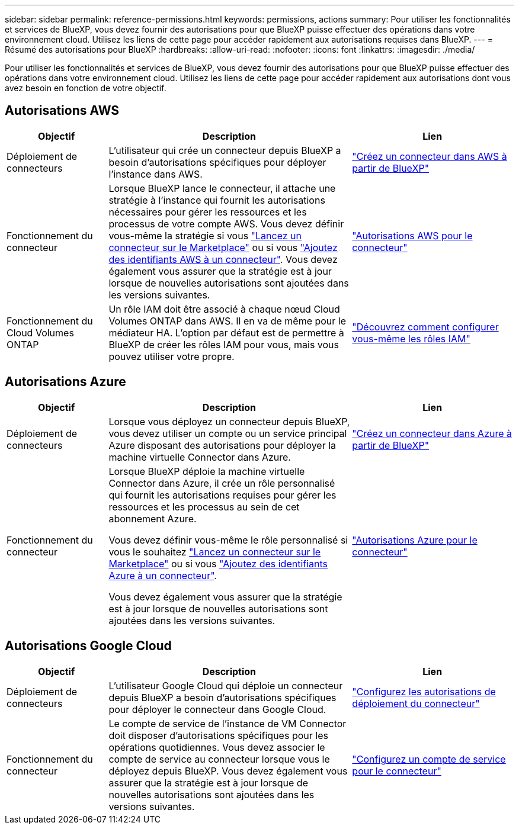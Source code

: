 ---
sidebar: sidebar 
permalink: reference-permissions.html 
keywords: permissions, actions 
summary: Pour utiliser les fonctionnalités et services de BlueXP, vous devez fournir des autorisations pour que BlueXP puisse effectuer des opérations dans votre environnement cloud. Utilisez les liens de cette page pour accéder rapidement aux autorisations requises dans BlueXP. 
---
= Résumé des autorisations pour BlueXP
:hardbreaks:
:allow-uri-read: 
:nofooter: 
:icons: font
:linkattrs: 
:imagesdir: ./media/


[role="lead"]
Pour utiliser les fonctionnalités et services de BlueXP, vous devez fournir des autorisations pour que BlueXP puisse effectuer des opérations dans votre environnement cloud. Utilisez les liens de cette page pour accéder rapidement aux autorisations dont vous avez besoin en fonction de votre objectif.



== Autorisations AWS

[cols="25,60,40"]
|===
| Objectif | Description | Lien 


| Déploiement de connecteurs | L'utilisateur qui crée un connecteur depuis BlueXP a besoin d'autorisations spécifiques pour déployer l'instance dans AWS. | link:task-creating-connectors-aws.html["Créez un connecteur dans AWS à partir de BlueXP"] 


| Fonctionnement du connecteur | Lorsque BlueXP lance le connecteur, il attache une stratégie à l'instance qui fournit les autorisations nécessaires pour gérer les ressources et les processus de votre compte AWS. Vous devez définir vous-même la stratégie si vous link:task-launching-aws-mktp.html["Lancez un connecteur sur le Marketplace"] ou si vous link:task-adding-aws-accounts.html#add-credentials-to-a-connector["Ajoutez des identifiants AWS à un connecteur"]. Vous devez également vous assurer que la stratégie est à jour lorsque de nouvelles autorisations sont ajoutées dans les versions suivantes. | link:reference-permissions-aws.html["Autorisations AWS pour le connecteur"] 


| Fonctionnement du Cloud Volumes ONTAP | Un rôle IAM doit être associé à chaque nœud Cloud Volumes ONTAP dans AWS. Il en va de même pour le médiateur HA. L'option par défaut est de permettre à BlueXP de créer les rôles IAM pour vous, mais vous pouvez utiliser votre propre. | https://docs.netapp.com/us-en/cloud-manager-cloud-volumes-ontap/task-set-up-iam-roles.html["Découvrez comment configurer vous-même les rôles IAM"^] 
|===


== Autorisations Azure

[cols="25,60,40"]
|===
| Objectif | Description | Lien 


| Déploiement de connecteurs | Lorsque vous déployez un connecteur depuis BlueXP, vous devez utiliser un compte ou un service principal Azure disposant des autorisations pour déployer la machine virtuelle Connector dans Azure. | link:task-creating-connectors-azure.html["Créez un connecteur dans Azure à partir de BlueXP"] 


| Fonctionnement du connecteur  a| 
Lorsque BlueXP déploie la machine virtuelle Connector dans Azure, il crée un rôle personnalisé qui fournit les autorisations requises pour gérer les ressources et les processus au sein de cet abonnement Azure.

Vous devez définir vous-même le rôle personnalisé si vous le souhaitez link:task-launching-azure-mktp.html["Lancez un connecteur sur le Marketplace"] ou si vous link:task-adding-azure-accounts.html#adding-additional-azure-credentials-to-cloud-manager["Ajoutez des identifiants Azure à un connecteur"].

Vous devez également vous assurer que la stratégie est à jour lorsque de nouvelles autorisations sont ajoutées dans les versions suivantes.
 a| 
link:reference-permissions-azure.html["Autorisations Azure pour le connecteur"]

|===


== Autorisations Google Cloud

[cols="25,60,40"]
|===
| Objectif | Description | Lien 


| Déploiement de connecteurs | L'utilisateur Google Cloud qui déploie un connecteur depuis BlueXP a besoin d'autorisations spécifiques pour déployer le connecteur dans Google Cloud. | link:task-creating-connectors-gcp.html#set-up-permissions-to-deploy-the-connector["Configurez les autorisations de déploiement du connecteur"] 


| Fonctionnement du connecteur | Le compte de service de l'instance de VM Connector doit disposer d'autorisations spécifiques pour les opérations quotidiennes. Vous devez associer le compte de service au connecteur lorsque vous le déployez depuis BlueXP. Vous devez également vous assurer que la stratégie est à jour lorsque de nouvelles autorisations sont ajoutées dans les versions suivantes. | link:task-creating-connectors-gcp.html#set-up-a-service-account-for-the-connector["Configurez un compte de service pour le connecteur"] 
|===